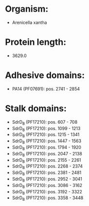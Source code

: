 * Organism:
- Arenicella xantha
* Protein length:
- 3629.0
* Adhesive domains:
- PA14 (PF07691): pos. 2741 - 2854
* Stalk domains:
- SdrD_B (PF17210): pos. 607 - 708
- SdrD_B (PF17210): pos. 1099 - 1213
- SdrD_B (PF17210): pos. 1215 - 1341
- SdrD_B (PF17210): pos. 1447 - 1563
- SdrD_B (PF17210): pos. 1794 - 1920
- SdrD_B (PF17210): pos. 2047 - 2138
- SdrD_B (PF17210): pos. 2155 - 2261
- SdrD_B (PF17210): pos. 2268 - 2374
- SdrD_B (PF17210): pos. 2381 - 2481
- SdrD_B (PF17210): pos. 2952 - 3041
- SdrD_B (PF17210): pos. 3086 - 3162
- SdrD_B (PF17210): pos. 3192 - 3322
- SdrD_B (PF17210): pos. 3358 - 3448

